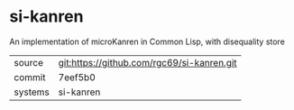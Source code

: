 * si-kanren

An implementation of microKanren in Common Lisp, with disequality store

|---------+--------------------------------------------|
| source  | git:https://github.com/rgc69/si-kanren.git |
| commit  | 7eef5b0                                    |
| systems | si-kanren                                  |
|---------+--------------------------------------------|
